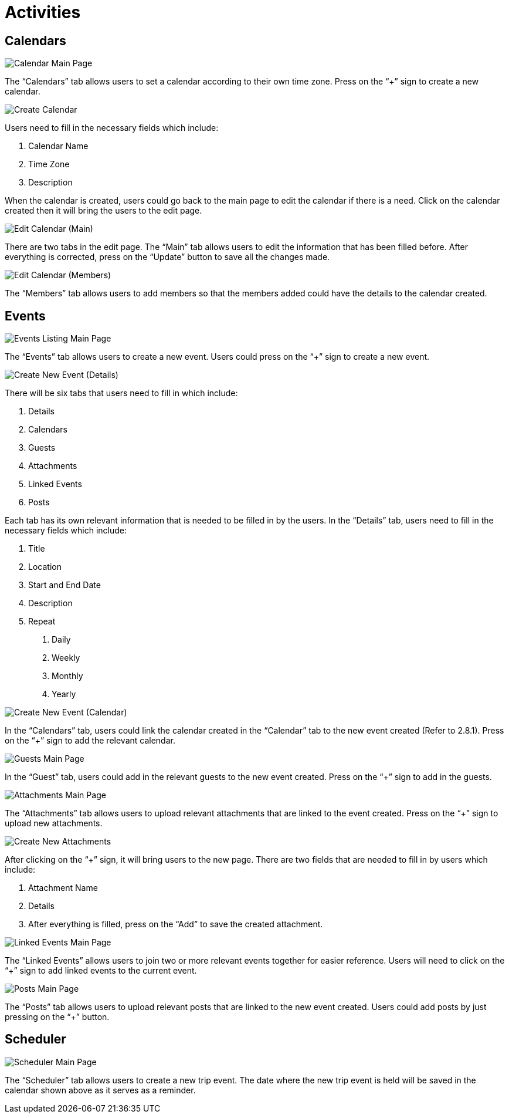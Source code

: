 [#h3_cp_commerce_admin_activities]
= Activities

== Calendars

image::calendar-mainpage.png[Calendar Main Page, align = "center"]

The “Calendars” tab allows users to set a calendar according to their own time zone. Press on the “+” sign to create a new calendar.

image::create-calendar.png[Create Calendar, align = "center"]

Users need to fill in the necessary fields which include:

1. Calendar Name
2. Time Zone
3. Description

When the calendar is created, users could go back to the main page to edit the calendar if there is a need. Click on the calendar created then it will bring the users to the edit page.

image::edit-calendar-main.png[Edit Calendar (Main), align = "center"]

There are two tabs in the edit page. The “Main” tab allows users to edit the information that has been filled before. After everything is corrected, press on the “Update” button to save all the changes made.

image::edit-calendar-members.png[Edit Calendar (Members), align = "center"]

The “Members” tab allows users to add members so that the members added could have the details to the calendar created.

== Events

image::event-listing-mainpage.png[Events Listing Main Page, align = "center"]

The “Events” tab allows users to create a new event. Users could press on the “+” sign to create a new event.

image::create-new-event-details.png[Create New Event (Details), align = "center"]

There will be six tabs that users need to fill in which include:

1. Details
2. Calendars
3. Guests
4. Attachments
5. Linked Events
6. Posts

Each tab has its own relevant information that is needed to be filled in by the users. In the “Details” tab, users need to fill in the necessary fields which include:

1. Title
2. Location
3. Start and End Date 
4. Description
5. Repeat
    a. Daily
    b. Weekly
    c. Monthly
    d. Yearly

image::create-new-event-calendars.png[Create New Event (Calendar), align = "center"]

In the “Calendars” tab, users could link the calendar created in the “Calendar” tab to the new event created (Refer to 2.8.1). Press on the “+” sign to add the relevant calendar.

image::guests-mainpage.png[Guests Main Page, align = "center"]

In the “Guest” tab, users could add in the relevant guests to the new event created. Press on the “+” sign to add in the guests.

image::events-attachment-mainpage.png[Attachments Main Page, align = "center"]

The “Attachments” tab allows users to upload relevant attachments that are linked to the event created. Press on the “+” sign to upload new attachments.

image::events-create-new-attachment.png[Create New Attachments, align = "center"]

After clicking on the “+” sign, it will bring users to the new page. There are two fields that are needed to fill in by users which include:

1. Attachment Name
2. Details
3. After everything is filled, press on the “Add” to save the created attachment.

image::events-linked-events.png[Linked Events Main Page, align = "center"]

The “Linked Events” allows users to join two or more relevant events together for easier reference. Users will need to click on the 
“+” sign to add linked events to the current event.

image::events-posts-mainpage.png[Posts Main Page, align = "center"]

The “Posts” tab allows users to upload relevant posts that are linked to the new event created. Users could add posts by just pressing on the “+” button.

== Scheduler

image::scheduler-mainpage.png[Scheduler Main Page, align = "center"]

The “Scheduler” tab allows users to create a new trip event. The date where the new trip event is held will be saved in the calendar shown above as it serves as a reminder.

